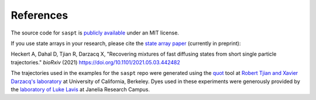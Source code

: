 ==========
References
==========

The source code for ``saspt`` is `publicly available <https://github.com/alecheckert/saspt>`_ under an MIT license.

If you use state arrays in your research, please cite the `state array paper <https://www.biorxiv.org/content/10.1101/2021.05.03.442482v1>`_
(currently in preprint):

Heckert A, Dahal D, Tjian R, Darzacq X, "Recovering mixtures of fast diffusing states from short single particle trajectories." *bioRxiv* (2021) https://doi.org/10.1101/2021.05.03.442482

The trajectories used in the examples for the ``saspt`` repo were generated 
using the `quot <https://github.com/alecheckert/quot>`_ tool at
`Robert Tjian and Xavier Darzacq's laboratory <https://www.tjian-darzacq.mcb.berkeley.edu/>`_ at University of California, Berkeley. Dyes used in these experiments were generously provided by the
`laboratory of Luke Lavis <https://www.janelia.org/lab/lavis-lab>`_ at Janelia Research Campus.
